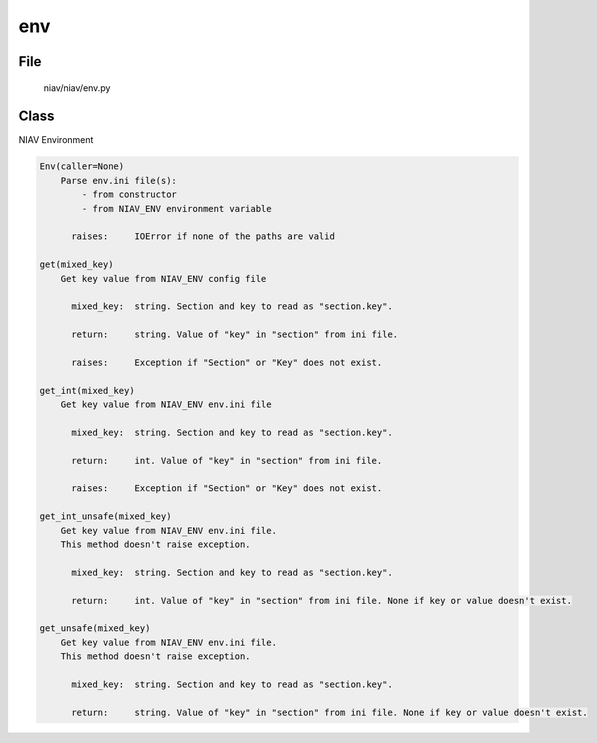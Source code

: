 ===
env
===

File
----
    niav/niav/env.py

Class
-----

NIAV Environment

.. code-block::

  Env(caller=None)
      Parse env.ini file(s):
          - from constructor
          - from NIAV_ENV environment variable

        raises:     IOError if none of the paths are valid

  get(mixed_key)
      Get key value from NIAV_ENV config file

        mixed_key:  string. Section and key to read as "section.key".

        return:     string. Value of "key" in "section" from ini file.

        raises:     Exception if "Section" or "Key" does not exist.

  get_int(mixed_key)
      Get key value from NIAV_ENV env.ini file

        mixed_key:  string. Section and key to read as "section.key".

        return:     int. Value of "key" in "section" from ini file.

        raises:     Exception if "Section" or "Key" does not exist.

  get_int_unsafe(mixed_key)
      Get key value from NIAV_ENV env.ini file.
      This method doesn't raise exception.

        mixed_key:  string. Section and key to read as "section.key".

        return:     int. Value of "key" in "section" from ini file. None if key or value doesn't exist.

  get_unsafe(mixed_key)
      Get key value from NIAV_ENV env.ini file.
      This method doesn't raise exception.

        mixed_key:  string. Section and key to read as "section.key".

        return:     string. Value of "key" in "section" from ini file. None if key or value doesn't exist.
